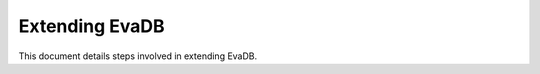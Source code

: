 Extending EvaDB
====
This document details steps involved in extending EvaDB.

.. tableofcontents::
